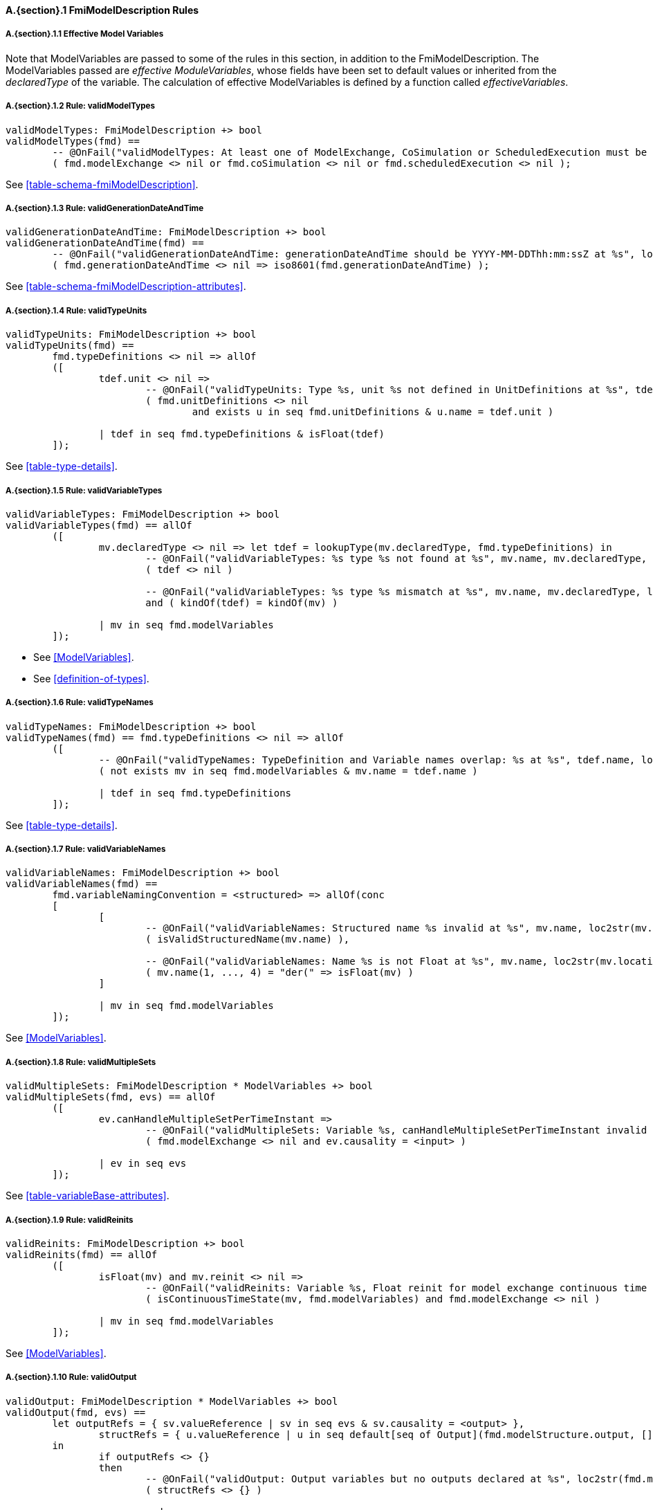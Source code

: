 // This adds the "functions" section header for VDM only
ifdef::hidden[]
// {vdm}
functions
// {vdm}
endif::[]

==== A.{section}.{counter:subsection} FmiModelDescription Rules
:!typerule:
===== A.{section}.{subsection}.{counter:typerule} Effective Model Variables
Note that  ModelVariables are passed to some of the rules in this section, in addition to the FmiModelDescription. The ModelVariables passed are _effective ModuleVariables_, whose fields have been set to default values or inherited from the _declaredType_ of the variable. The calculation of effective ModelVariables is defined by a function called _effectiveVariables_.

===== A.{section}.{subsection}.{counter:typerule} Rule: validModelTypes
[[validModelTypes]]
// {vdm}
----
validModelTypes: FmiModelDescription +> bool
validModelTypes(fmd) ==
	-- @OnFail("validModelTypes: At least one of ModelExchange, CoSimulation or ScheduledExecution must be set")
	( fmd.modelExchange <> nil or fmd.coSimulation <> nil or fmd.scheduledExecution <> nil );
----
// {vdm}
See <<table-schema-fmiModelDescription>>.

===== A.{section}.{subsection}.{counter:typerule} Rule: validGenerationDateAndTime
[[validGenerationDateAndTime]]
// {vdm}
----
validGenerationDateAndTime: FmiModelDescription +> bool
validGenerationDateAndTime(fmd) ==
	-- @OnFail("validGenerationDateAndTime: generationDateAndTime should be YYYY-MM-DDThh:mm:ssZ at %s", loc2str(fmd.location))
	( fmd.generationDateAndTime <> nil => iso8601(fmd.generationDateAndTime) );
----
// {vdm}
See <<table-schema-fmiModelDescription-attributes>>.
	
===== A.{section}.{subsection}.{counter:typerule} Rule: validTypeUnits
[[validTypeUnits]]
// {vdm}
----
validTypeUnits: FmiModelDescription +> bool
validTypeUnits(fmd) ==
	fmd.typeDefinitions <> nil => allOf
	([
		tdef.unit <> nil =>
			-- @OnFail("validTypeUnits: Type %s, unit %s not defined in UnitDefinitions at %s", tdef.name, tdef.unit, loc2str(tdef.location))
			( fmd.unitDefinitions <> nil
				and exists u in seq fmd.unitDefinitions & u.name = tdef.unit )

		| tdef in seq fmd.typeDefinitions & isFloat(tdef)
	]);
----
// {vdm}
See <<table-type-details>>.

===== A.{section}.{subsection}.{counter:typerule} Rule: validVariableTypes
[[validVariableTypes]]
// {vdm}
----
validVariableTypes: FmiModelDescription +> bool
validVariableTypes(fmd) == allOf
	([
		mv.declaredType <> nil => let tdef = lookupType(mv.declaredType, fmd.typeDefinitions) in
			-- @OnFail("validVariableTypes: %s type %s not found at %s", mv.name, mv.declaredType, loc2str(mv.location))
			( tdef <> nil )

			-- @OnFail("validVariableTypes: %s type %s mismatch at %s", mv.name, mv.declaredType, loc2str(mv.location))
			and ( kindOf(tdef) = kindOf(mv) )

		| mv in seq fmd.modelVariables
	]);
----
// {vdm}
- See <<ModelVariables>>.
- See <<definition-of-types>>.

===== A.{section}.{subsection}.{counter:typerule} Rule: validTypeNames
[[validTypeNames]]
// {vdm}
----
validTypeNames: FmiModelDescription +> bool
validTypeNames(fmd) == fmd.typeDefinitions <> nil => allOf
	([
		-- @OnFail("validTypeNames: TypeDefinition and Variable names overlap: %s at %s", tdef.name, loc2str(tdef.location))
		( not exists mv in seq fmd.modelVariables & mv.name = tdef.name )

		| tdef in seq fmd.typeDefinitions
	]);
----
// {vdm}
See <<table-type-details>>.

===== A.{section}.{subsection}.{counter:typerule} Rule: validVariableNames
[[validVariableNames]]
// {vdm}
----
validVariableNames: FmiModelDescription +> bool
validVariableNames(fmd) ==
	fmd.variableNamingConvention = <structured> => allOf(conc
	[
		[
			-- @OnFail("validVariableNames: Structured name %s invalid at %s", mv.name, loc2str(mv.location))
			( isValidStructuredName(mv.name) ),

			-- @OnFail("validVariableNames: Name %s is not Float at %s", mv.name, loc2str(mv.location))
			( mv.name(1, ..., 4) = "der(" => isFloat(mv) )
		]

		| mv in seq fmd.modelVariables
	]);
----
// {vdm}
See <<ModelVariables>>.

===== A.{section}.{subsection}.{counter:typerule} Rule: validMultipleSets
[[validMultipleSets]]
// {vdm}
----
validMultipleSets: FmiModelDescription * ModelVariables +> bool
validMultipleSets(fmd, evs) == allOf
	([
		ev.canHandleMultipleSetPerTimeInstant =>
			-- @OnFail("validMultipleSets: Variable %s, canHandleMultipleSetPerTimeInstant invalid at %s", ev.name, loc2str(ev.location))
			( fmd.modelExchange <> nil and ev.causality = <input> )

		| ev in seq evs
	]);
----
// {vdm}
See <<table-variableBase-attributes>>.

===== A.{section}.{subsection}.{counter:typerule} Rule: validReinits
[[validReinits]]
// {vdm}
----
validReinits: FmiModelDescription +> bool
validReinits(fmd) == allOf
	([
		isFloat(mv) and mv.reinit <> nil =>
			-- @OnFail("validReinits: Variable %s, Float reinit for model exchange continuous time only at %s", mv.name, loc2str(mv.location))
			( isContinuousTimeState(mv, fmd.modelVariables) and fmd.modelExchange <> nil )

		| mv in seq fmd.modelVariables
	]);
----
// {vdm}
See <<ModelVariables>>.

===== A.{section}.{subsection}.{counter:typerule} Rule: validOutput
[[validOutput]]
// {vdm}
----
validOutput: FmiModelDescription * ModelVariables +> bool
validOutput(fmd, evs) ==
	let outputRefs = { sv.valueReference | sv in seq evs & sv.causality = <output> },
		structRefs = { u.valueReference | u in seq default[seq of Output](fmd.modelStructure.output, []) }
	in
		if outputRefs <> {}
		then
			-- @OnFail("validOutput: Output variables but no outputs declared at %s", loc2str(fmd.modelStructure.location))
			( structRefs <> {} )

			and
			-- @OnFail("validOutput: Outputs section does not match output variables at %s", loc2str(fmd.modelStructure.location))
			( structRefs = outputRefs )
		else
			-- @OnFail("validOutput: Outputs should be omitted at %s", loc2str(fmd.modelStructure.location))
			( structRefs = {} );
----
// {vdm}
See <<ModelStructure>>.

===== A.{section}.{subsection}.{counter:typerule} Rule: validStateDerivatives
[[validStateDerivatives]]
// {vdm}
----
validStateDerivatives: FmiModelDescription * ModelVariables +> bool
validStateDerivatives(fmd, evs) ==
	fmd.modelExchange <> nil => allOf
	([
		let ev = lookupVariable(uk.valueReference, evs) in
			-- @OnFail("validStateDerivatives: Derivative valueReference unknown at %s", loc2str(uk.location))
			( ev <> nil )

			and allOf
			([
				-- @OnFail("validStateDerivatives: SV not a state derivative at %s", loc2str(uk.location))
				( isStateDerivative(ev) ),

				-- @OnFail("validStateDerivatives: Derivative must be continuous at %s", loc2str(uk.location))
				( uk.dependencies <> nil => ev.variability = <continuous> )
			])

		| uk in seq default[seq of ContinuousStateDerivative](fmd.modelStructure.continuousStateDerivative, [])
	]);
----
// {vdm}
See <<ModelSrtucture>>.

===== A.{section}.{subsection}.{counter:typerule} Rule: validInitialUnknowns
[[validInitialUnknowns]]
// {vdm}
----
validInitialUnknowns: FmiModelDescription * ModelVariables +> bool
validInitialUnknowns(fmd, evs) ==
	let ctVars = continuousTimeStates(evs),
		sdVars = stateDerivatives(evs),
		required = { sv.valueReference | sv in seq evs &
			(sv.clocks = nil and sv.causality = <output>
				and not is_Clock(sv) and sv.initial in set { <approx>, <calculated> })

			or (sv.causality = <calculatedParameter>)

			or (sv in set ctVars
				and sv.initial in set { <approx>, <calculated> })

			or (sv in set sdVars
				and sv.initial in set { <approx>, <calculated> }) },
		optional = { sv.valueReference | sv in seq evs & sv.clocks <> nil },
		allIUs   = { iu.valueReference | iu in seq default[seq of InitialUnknown](fmd.modelStructure.initialUnknown, []) },
		allEIs   = { ei.valueReference | ei in seq default[seq of EventIndicator](fmd.modelStructure.eventIndicator, []) }
	in
		allOf
		([
			-- This may not be true!
			-- ?? @OnFail("validInitialUnknowns: InitialUnknowns must include refs: %s", required \ allIUs)
			-- ( required subset allIUs ),

			-- @OnFail("validInitialUnknowns: InitialUnknowns can only include refs: %s", required union optional)
			( allIUs subset required union optional ),

			-- @OnFail("validInitialUnknowns: InitialUnknowns cannot include EventIndicators: %s ", allIUs inter allEIs)
			( allIUs inter allEIs = {} ),

			-- @OnFail("validInitialUnknowns: InitialUnknowns must not have duplicates: %s")
			( card allIUs = len default[seq of InitialUnknown](fmd.modelStructure.initialUnknown, []) )
		]
		^
		[
			iu.dependencies <> nil and iu.dependencies <> [] =>
				-- @OnFail("validInitialUnknowns: InitialUnknown dependencies must all be known at %s", loc2str(iu.location))
				( forall d in seq iu.dependencies & d not in set allIUs )

			| iu in seq default[seq of InitialUnknown](fmd.modelStructure.initialUnknown, [])
		]);
----
// {vdm}
See <<ModelStructure>>.

===== A.{section}.{subsection}.{counter:typerule} Rule: validEventIndicators
[[validEventIndicators]]
// {vdm}
----
validEventIndicators: FmiModelDescription * ModelVariables +> bool
validEventIndicators(fmd, evs) ==
	fmd.modelStructure.eventIndicator <> nil => allOf
	([
		-- @OnFail("validEventIndicators: EventIndicator valueReference %s invalid at %s", ei.valueReference, loc2str(ei.location))
		( exists sv in seq evs & sv.valueReference = ei.valueReference )

		| ei in seq fmd.modelStructure.eventIndicator
	]);
----
// {vdm}
See <<ModelStructure>>.

===== A.{section}.{subsection}.{counter:typerule} Rule: validOutputReferences
[[validOutputReferences]]
// {vdm}
----
validOutputReferences: FmiModelDescription * ModelVariables +> bool
validOutputReferences(fmd, evs) ==
	fmd.modelStructure.output <> nil => allOf
	([
		-- @OnFail("validOutputReferences: Output valueReference %s is not an output at %s", ei.valueReference, loc2str(ei.location))
		( exists sv in seq evs &
			sv.valueReference = ei.valueReference and sv.causality = <output> )

		| ei in seq fmd.modelStructure.output
	]);
----
// {vdm}
See <<ModelStructure>>.

===== A.{section}.{subsection}.{counter:typerule} Rule: validUnknownDependencies
[[validUnknownDependencies]]
// {vdm}
----
validUnknownDependencies: FmiModelDescription * ModelVariables +> bool
validUnknownDependencies(fmd, evs) ==
	let allUnknowns = conc
	[
		default[seq of Output](fmd.modelStructure.output, []),
		default[seq of ContinuousStateDerivative](fmd.modelStructure.continuousStateDerivative, []),
		default[seq of ClockedState](fmd.modelStructure.clockedState, []),
		default[seq of InitialUnknown](fmd.modelStructure.initialUnknown, []),
		default[seq of EventIndicator](fmd.modelStructure.eventIndicator, [])
	] in
		allUnknowns <> [] => allOf
		([
			unk.dependencies <> nil and unk.dependencies <> [] => allOf
			([
				-- @OnFail("validUnknownDependencies: Unknown dependency %s invalid at %s", vr, loc2str(unk.location))
				( exists sv in seq evs & sv.valueReference = vr )

				| vr in seq unk.dependencies
			])

			| unk in seq allUnknowns
		]);
----
// {vdm}
See <<ModelStructure>>.

===== A.{section}.{subsection}.{counter:typerule} Rule: validClockPriorities
[[validClockPriorities]]
// {vdm}
----
validClockPriorities: FmiModelDescription * ModelVariables +> bool
validClockPriorities(fmd, evs) == allOf
	([
		if fmd.scheduledExecution <> nil then
			is_Clock(ev) =>
				if ev.causality = <input>
				then
					-- @OnFail("validClockPriorities: Input clock %s must have a priority for Scheduled Execution at %s", ev.name, loc2str(ev.location))
					( ev.priority <> nil )
				else
					-- @OnFail("validClockPriorities: Non-input clock %s must not have a priority for Scheduled Execution at %s", ev.name, loc2str(ev.location))
					( ev.priority = nil )
		else
			-- @OnFail("validClockPriorities: Clock %s must not have a priority unless Scheduled Execution at %s", ev.name, loc2str(ev.location))
			( is_Clock(ev) => ev.priority = nil )
			
		| ev in seq evs
	]);
----
// {vdm}
See <<table-type-details>>.

// This adds the docrefs for VDM only
ifdef::hidden[]
// {vdm}
values
	FmiModelDescription_refs : ReferenceMap =
	{
		"validModelTypes" |->
		[
			"fmi-standard/docs/index.html#table-schema-fmiModelDescription"
		],

		"validGenerationDateAndTime" |->
		[
			"fmi-standard/docs/index.html#table-schema-fmiModelDescription-attributes"
		],

		"validTypeUnits" |->
		[
			"fmi-standard/docs/index.html#table-type-details"
		],

		"validVariableTypes" |->
		[
			"fmi-standard/docs/index.html#ModelVariables",
			"fmi-standard/docs/index.html#definition-of-types"
		],

		"validTypeNames" |->
		[
			"fmi-standard/docs/index.html#table-type-details"
		],

		"validVariableNames" |->
		[
			"fmi-standard/docs/index.html#ModelVariables"
		],

		"validMultipleSets" |->
		[
			"fmi-standard/docs/index.html#table-variableBase-attributes"
		],

		"validReinits" |->
		[
			"fmi-standard/docs/index.html#ModelVariables"
		],

		"validOutput" |->
		[
			"fmi-standard/docs/index.html#ModelStructure"
		],

		"validStateDerivatives" |->
		[
			"fmi-standard/docs/index.html#ModelStructure"
		],
		
		"validInitialUnknowns" |->
		[
			"fmi-standard/docs/index.html#ModelStructure"
		],
		
		"validEventIndicators" |->
		[
			"fmi-standard/docs/index.html#ModelStructure"
		],
		
		"validOutputReferences" |->
		[
			"fmi-standard/docs/index.html#ModelStructure"
		],
		
		"validUnknownDependencies" |->
		[
			"fmi-standard/docs/index.html#ModelStructure"
		],

		"validClockPriorities" |->
		[
			"fmi-standard/docs/index.html#table-type-details"
		]
	};
// {vdm}
endif::[]
